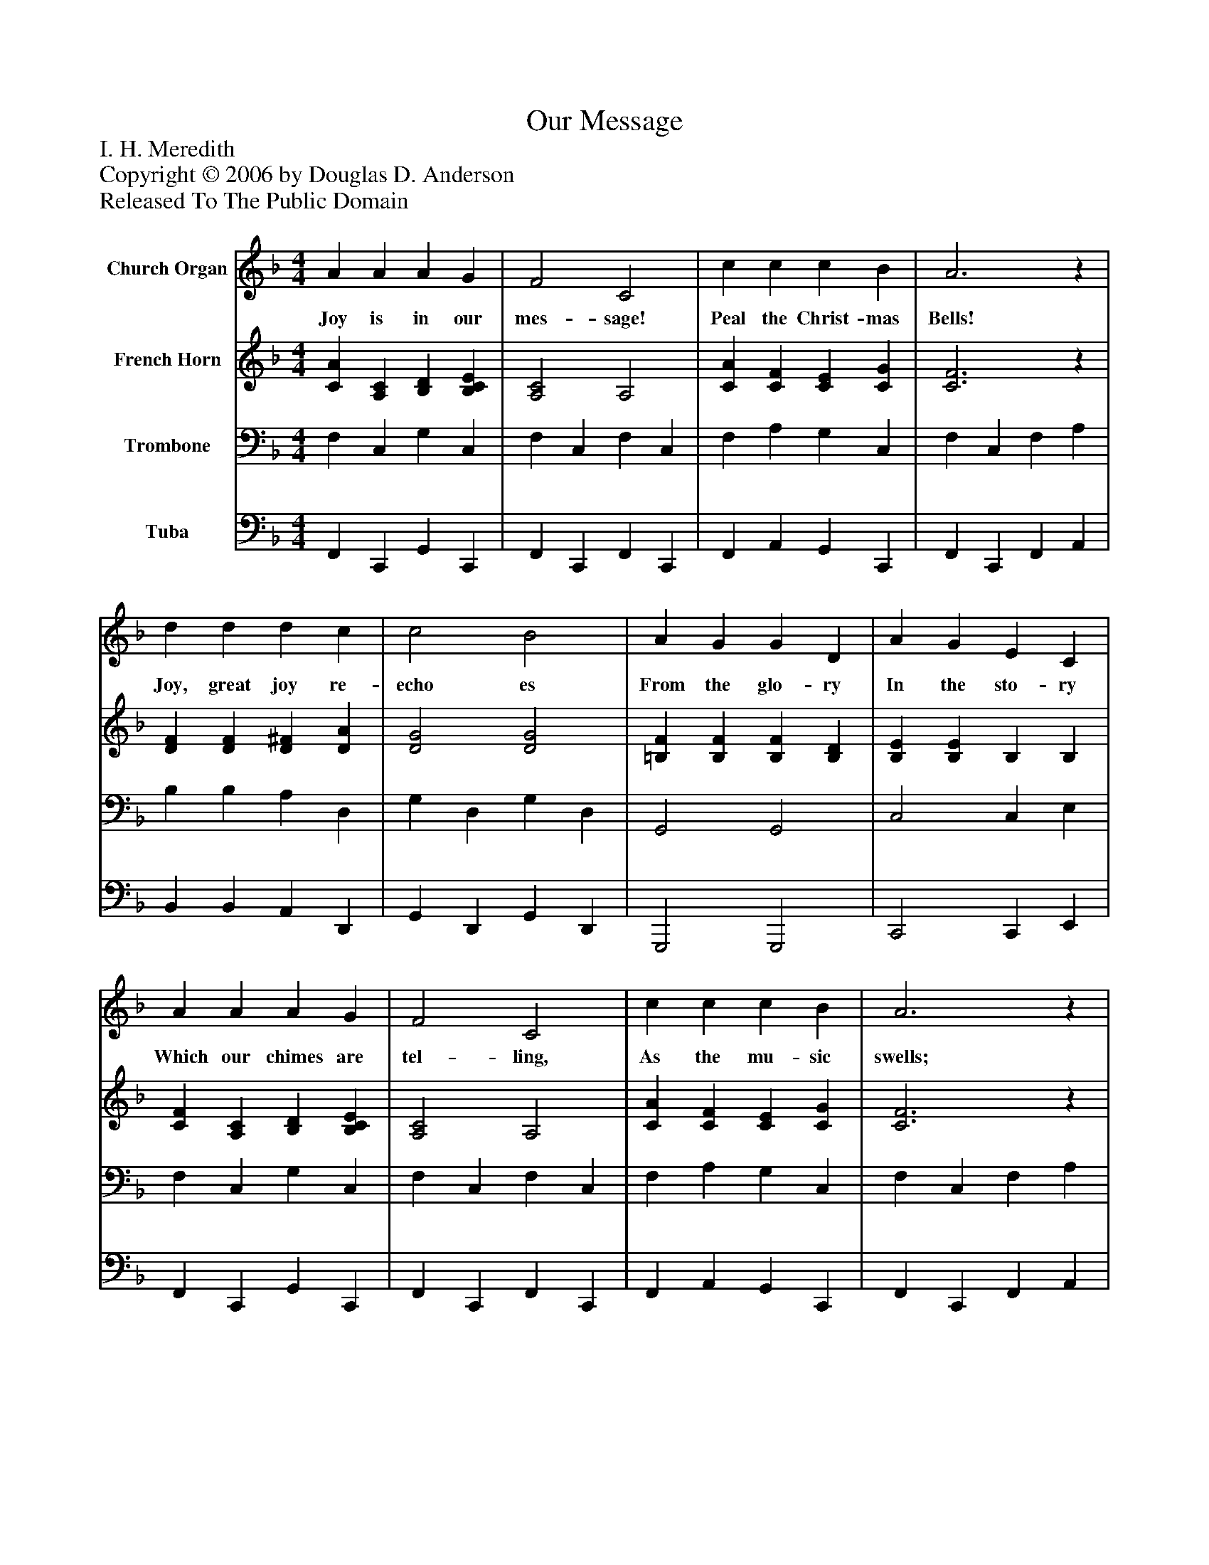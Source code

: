 %%abc-creator mxml2abc 1.4
%%abc-version 2.0
%%continueall true
%%titletrim true
%%titleformat A-1 T C1, Z-1, S-1
X: 0
T: Our Message
Z: I. H. Meredith
Z: Copyright © 2006 by Douglas D. Anderson
Z: Released To The Public Domain
L: 1/4
M: 4/4
V: P1 name="Church Organ"
%%MIDI program 1 19
V: P2 name="French Horn"
%%MIDI program 2 60
V: P3 name="Trombone"
%%MIDI program 3 57
V: P4 name="Tuba"
%%MIDI program 4 58
K: F
[V: P1]  A A A G | F2 C2 | c c c B | A3z | d d d c | c2 B2 | A G G D | A G E C | A A A G | F2 C2 | c c c B | A3z | d A B G | c G A F | G d c E | F3"^Chorus" C | c2 c2 | c3 (B/c/) | d2 d2 | d3 d/ f/ | f e e B | d3 d/ e/ | e d d A | c3 C | c2 c2 | c3 B/ c/ | d2 d2 | d3 d/ e/ | f f e d | d c B A | A G A G | F3z|]
w: Joy is in our mes- sage! Peal the Christ- mas Bells! Joy, great joy re- echo es From the glo- ry In the sto- ry Which our chimes are tel- ling, As the mu- sic swells; Ring- ing, ring- ing, new joy bring- ing, Peal the Christ- mas bells. To ev- 'ry land in_ an- them grand, From the nor- thern i- cy tow'rs To the sun- set land of flow'rs; O'er ev- 'ry sea, To the bond and free, We re- peat the song of an- gel throng; The Sa- viour now is ours!
[V: P2]  [CA] [A,C] [B,D] [B,CE] | [A,2C2] A,2 | [CA] [CF] [CE] [CG] | [C3F3]z | [DF] [DF] [D^F] [DA] | [D2G2] [D2G2] | [=B,F] [B,F] [B,F] [B,D] | [B,E] [B,E] B, B, | [CF] [A,C] [B,D] [B,CE] | [A,2C2] A,2 | [CA] [CF] [CE] [CG] | [C3F3]z | [DF] [D^F] [DG] [B,D] | [CG] [CE] [CF] C | D F F C | [A,3C3]z | [F2A2] [E2B2] | [F3A3]z | [F2B2] [^F2c2] | [G3B3] B/ d/ | d c c G | B3 B/ B/ | A A A F | A3z | [F2A2] [E2B2] | [F3A3]z | [F2B2] [^F2c2] | [G3B3]z | F F F F | F F F F | F F E E | F3z|]
[V: P3]  F, C, G, C, | F, C, F, C, | F, A, G, C, | F, C, F, A, | B, B, A, D, | G, D, G, D, | G,,2 G,,2 | C,2 C, E, | F, C, G, C, | F, C, F, C, | F, A, G, C, | F, C, F, A, | B, D, G, (G,/F,/) | E, C, F, A, | B, ^G, A, B, | F, C, F,,z | F, A, G,!>! B, |!>! A,!>! G,!>! F,z |!>! B,!>! D!>! C A, |!>! B,!>! A,!>! G,z | C, E G, E | C, E E E | F, F C, C | F, F Fz |!>! F,!>! A,!>! G,!>! B, |!>! A,!>! G,!>! F,z |!>! B,!>! D!>! C!>! A, |!>! B,!>! A,!>! G,z | ^G, G, G, G, | A, A, D C | =B, B, C _B, | A,3z|]
[V: P4]  F,, C,, G,, C,, | F,, C,, F,, C,, | F,, A,, G,, C,, | F,, C,, F,, A,, | B,, B,, A,, D,, | G,, D,, G,, D,, | G,,,2 G,,,2 | C,,2 C,, E,, | F,, C,, G,, C,, | F,, C,, F,, C,, | F,, A,, G,, C,, | F,, C,, F,, A,, | B,, D,, G,, (G,,/F,,/) | E,, C,, F,, A,, | B,, =B,, C, C, | F, C, F,,z |!>! F,,!>! A,,!>! G,,!>! B,, |!>! A,,!>! G,,!>! F,,z |!>! B,,!>! D,!>! C,!>! A,, |!>! B,,!>! A,,!>! G,,z | C, [B,C] G, [B,C] | C, [B,C] [B,C] [B,C] | F, [A,C] C, A, | F, [A,C] [A,C]z |!>! F,,!>! G,,!>! F,,!>! B,, |!>! A,,!>! G,,!>! F,,z |!>! B,,!>! D,!>! C,!>! A,, |!>! B,,!>! A,,!>! G,,z | =B,, B,, B,, B,, | C, C, C, C, | D, G,, C, C, | F,3z|]

